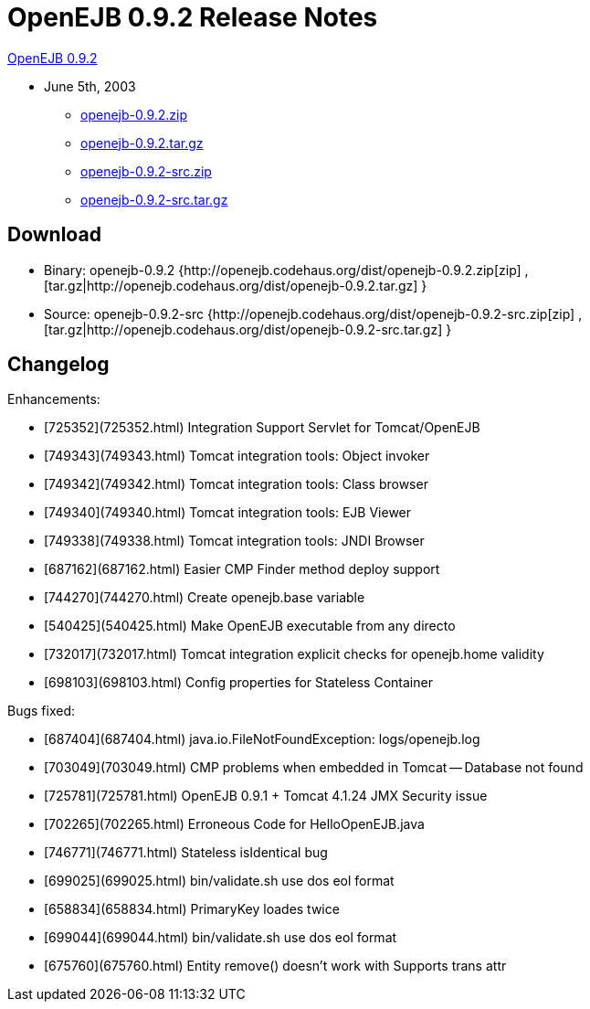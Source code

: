 = OpenEJB 0.9.2 Release Notes

xref:download/openejb-0.9.2.adoc[OpenEJB 0.9.2]

* June 5th, 2003
 ** http://dist.codehaus.org/openejb/distributions/openejb-0.9.2.zip[openejb-0.9.2.zip]
 ** http://dist.codehaus.org/openejb/distributions/openejb-0.9.2.tar.gz[openejb-0.9.2.tar.gz]
 ** http://dist.codehaus.org/openejb/distributions/openejb-0.9.2-src.zip[openejb-0.9.2-src.zip]
 ** http://dist.codehaus.org/openejb/distributions/openejb-0.9.2-src.tar.gz[openejb-0.9.2-src.tar.gz]
// ** xref:download/openejb-0.9.2.adoc[Release Notes]



== Download

* Binary: openejb-0.9.2 {http://openejb.codehaus.org/dist/openejb-0.9.2.zip[zip]  , [tar.gz|http://openejb.codehaus.org/dist/openejb-0.9.2.tar.gz] }
* Source: openejb-0.9.2-src {http://openejb.codehaus.org/dist/openejb-0.9.2-src.zip[zip]  , [tar.gz|http://openejb.codehaus.org/dist/openejb-0.9.2-src.tar.gz] }



== Changelog

Enhancements:

* [725352](725352.html)  Integration Support Servlet for Tomcat/OpenEJB
* [749343](749343.html)  Tomcat integration tools: Object invoker
* [749342](749342.html)  Tomcat integration tools: Class browser
* [749340](749340.html)  Tomcat integration tools: EJB Viewer
* [749338](749338.html)  Tomcat integration tools: JNDI Browser
* [687162](687162.html)  Easier CMP Finder method deploy support
* [744270](744270.html)  Create openejb.base variable
* [540425](540425.html)  Make OpenEJB executable from any directo
* [732017](732017.html)  Tomcat integration explicit checks for openejb.home validity
* [698103](698103.html)  Config properties for Stateless Container

Bugs fixed:

* [687404](687404.html)  java.io.FileNotFoundException: logs/openejb.log
* [703049](703049.html)  CMP problems when embedded in Tomcat -- Database not found
* [725781](725781.html)  OpenEJB 0.9.1 + Tomcat 4.1.24 JMX Security issue
* [702265](702265.html)  Erroneous Code for HelloOpenEJB.java
* [746771](746771.html)  Stateless isIdentical bug
* [699025](699025.html)  bin/validate.sh use dos eol format
* [658834](658834.html)  PrimaryKey loades twice
* [699044](699044.html)  bin/validate.sh use dos eol format
* [675760](675760.html)  Entity remove() doesn't work with Supports trans attr
